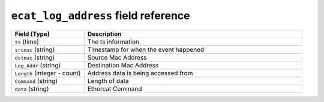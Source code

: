 ``ecat_log_address`` field reference
------------------------------------

.. list-table::
   :header-rows: 1
   :class: longtable
   :widths: 1 3

   * - Field (Type)
     - Description

   * - ``ts`` (time)
     - The ts information.

   * - ``srcmac`` (string)
     - Timestamp for when the event happened

   * - ``dstmac`` (string)
     - Source Mac Address

   * - ``Log_Addr`` (string)
     - Destination Mac Address

   * - ``Length`` (integer - count)
     - Address data is being accessed from  

   * - ``Command`` (string)
     - Length of data

   * - ``data`` (string)
     - Ethercat Command
